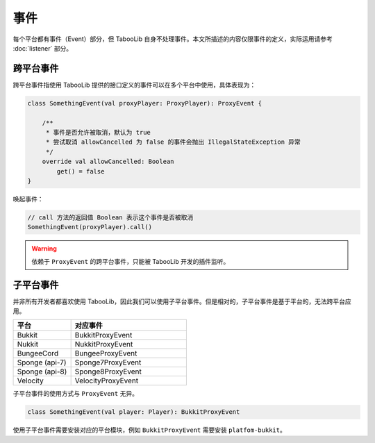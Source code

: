 =====
事件
=====

每个平台都有事件（Event）部分，但 TabooLib 自身不处理事件。本文所描述的内容仅限事件的定义，实际运用请参考 :doc:`listener` 部分。

跨平台事件
~~~~~~~~~

跨平台事件指使用 TabooLib 提供的接口定义的事件可以在多个平台中使用，具体表现为：

.. code-block:: kotlin

    class SomethingEvent(val proxyPlayer: ProxyPlayer): ProxyEvent {
        
        /**
         * 事件是否允许被取消，默认为 true
         * 尝试取消 allowCancelled 为 false 的事件会抛出 IllegalStateException 异常
         */
        override val allowCancelled: Boolean
            get() = false
    }

唤起事件：

.. code-block:: kotlin

    // call 方法的返回值 Boolean 表示这个事件是否被取消
    SomethingEvent(proxyPlayer).call()

.. warning::

    依赖于 ``ProxyEvent`` 的跨平台事件，只能被 TabooLib 开发的插件监听。

子平台事件
~~~~~~~~~

并非所有开发者都喜欢使用 TabooLib，因此我们可以使用子平台事件。但是相对的，子平台事件是基于平台的，无法跨平台应用。

.. csv-table::
    :header: "平台", "对应事件"
    :widths: 1, 2

    "Bukkit", "BukkitProxyEvent"
    "Nukkit", "NukkitProxyEvent"
    "BungeeCord", "BungeeProxyEvent"
    "Sponge (api-7)", "Sponge7ProxyEvent"
    "Sponge (api-8)", "Sponge8ProxyEvent"
    "Velocity", "VelocityProxyEvent"

子平台事件的使用方式与 ``ProxyEvent`` 无异。

.. code-block:: kotlin

    class SomethingEvent(val player: Player): BukkitProxyEvent

使用子平台事件需要安装对应的平台模块，例如 ``BukkitProxyEvent`` 需要安装 ``platfom-bukkit``。